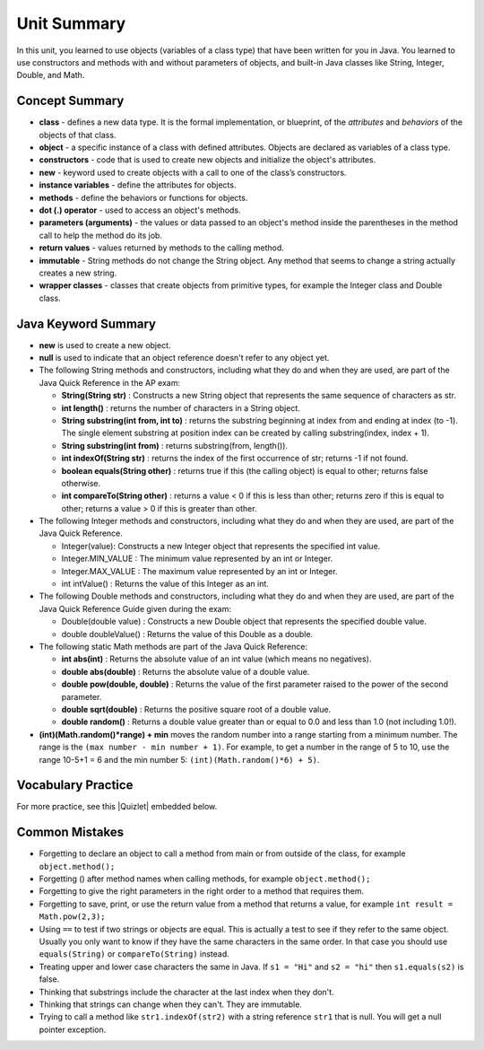 .. qnum::
   :prefix: 2-10-
   :start: 1

Unit Summary
===============

In this unit, you learned to use objects (variables of a class type)  that have been written for you in Java. You learned to use constructors and methods with and without parameters of objects, and built-in Java classes like String, Integer, Double, and Math.




Concept Summary
---------------

- **class** - defines a new data type. It is the formal implementation, or blueprint, of the *attributes* and *behaviors* of the objects of that class.

- **object** - a specific instance of a class with defined attributes. Objects are declared as variables of a class type.

- **constructors** - code that is used to create new objects and initialize the object's attributes.

- **new** -  keyword used to create objects with a call to one of the class’s constructors.

- **instance variables** - define the attributes for objects.

- **methods** - define the behaviors or functions for objects.

- **dot (.) operator** - used to access an object's methods.

- **parameters (arguments)** - the values or data passed to an object's method inside the parentheses in the method call to help the method do its job.

- **return values** - values returned by methods to the calling method.


- **immutable** - String methods do not change the String object. Any method that seems to change a string actually creates a new string.

- **wrapper classes** - classes that create objects from primitive types, for example the Integer class and Double class.


Java Keyword Summary
-----------------------

- **new** is used to create a new object.
- **null** is used to indicate that an object reference doesn't refer to any object yet.
- The following String methods and constructors, including what they do and when they are used, are part of the Java Quick Reference in the AP exam:

  - **String(String str)** : Constructs a new String object that represents the same sequence of characters as str.

  - **int length()** : returns the number of characters in a String object.

  - **String substring(int from, int to)** : returns the substring beginning at index from and ending at index (to -1). The single element substring at position index can be created by calling substring(index, index + 1).

  - **String substring(int from)** : returns substring(from, length()).

  - **int indexOf(String str)** : returns the index of the first occurrence of str; returns -1 if not found.

  - **boolean equals(String other)** : returns true if this (the calling object) is equal to other; returns false otherwise.

  - **int compareTo(String other)** : returns a value < 0 if this is less than other; returns zero if this is equal to other; returns a value > 0 if this is greater than other.

- The following Integer methods and constructors, including what they do and when they are used, are part of the Java Quick Reference.

  - Integer(value): Constructs a new Integer object that represents the specified int value.
  - Integer.MIN_VALUE : The minimum value represented by an int or Integer.
  - Integer.MAX_VALUE : The maximum value represented by an int or Integer.
  - int intValue() : Returns the value of this Integer as an int.

- The following Double methods and constructors, including what they do and when they are used, are part of the Java Quick Reference Guide given during the exam:

  - Double(double value) : Constructs a new Double object that represents the specified double value.
  - double doubleValue() : Returns the value of this Double as a double.




- The following static Math methods are part of the Java Quick Reference:

  - **int abs(int)** : Returns the absolute value of an int value (which means no negatives).
  - **double abs(double)** : Returns the absolute value of a double value.
  - **double pow(double, double)** : Returns the value of the first parameter raised to the power of the second parameter.
  - **double sqrt(double)** :  Returns the positive square root of a double value.
  - **double random()** :  Returns a double value greater than or equal to 0.0 and less than 1.0 (not including 1.0!).



- **(int)(Math.random()*range) + min** moves the random number into a range starting from a minimum number. The range is the ``(max number - min number + 1)``. For example, to get a number in the range of 5 to 10, use the range 10-5+1 = 6 and the min number 5: ``(int)(Math.random()*6) + 5)``.


Vocabulary Practice
-----------------------

.. dragndrop:: unit2_vocab
    :feedback: Review the summaries above.
    :match_1: a specific instance of a class with defined attributes|||object
    :match_2: defines a new data type with instance variables and methods|||class
    :match_3: define the behaviors or functions for objects|||methods
    :match_4: code that is used to create new objects and initialize the object's attributes|||constructors
    :match_5: the values or data passed to an object's method|||parameters

    Drag the definition from the left and drop it on the correct concept on the right.  Click the "Check Me" button to see if you are correct.


.. |Quizlet| raw:: html

   <a href="https://quizlet.com/434063730/cs-awesome-unit-2-vocabulary-flash-cards/" target="_blank" style="text-decoration:underline">Quizlet</a>


For more practice, see this |Quizlet| embedded below.

.. raw:: html

    <iframe style="max-width:90%; margin-left:5%" src="https://quizlet.com/434063730/flashcards/embed?i=2cxqxx&x=1jj1" height="500" width="100%" style="border:0"></iframe>

Common Mistakes
----------------------------

- Forgetting to declare an object to call a method from main or from outside of the class, for example ``object.method();``

- Forgetting () after method names when calling methods, for example ``object.method();``

- Forgetting to give the right parameters in the right order to a method that requires them.

- Forgetting to save, print, or use the return value from a method that returns a value, for example ``int result = Math.pow(2,3);``

-  Using ``==`` to test if two strings or objects are equal.  This is actually a test to see if they refer to the same object.  Usually you only want to know if they have the same characters in the same order.  In that case you should use ``equals(String)`` or ``compareTo(String)`` instead.

-  Treating upper and lower case characters the same in Java.  If ``s1 = "Hi"`` and ``s2 = "hi"`` then ``s1.equals(s2)`` is false.

-  Thinking that substrings include the character at the last index when they don't.

-  Thinking that strings can change when they can't.  They are immutable.

-  Trying to call a method like ``str1.indexOf(str2)`` with a string reference ``str1`` that is null.  You will get a null pointer exception.
